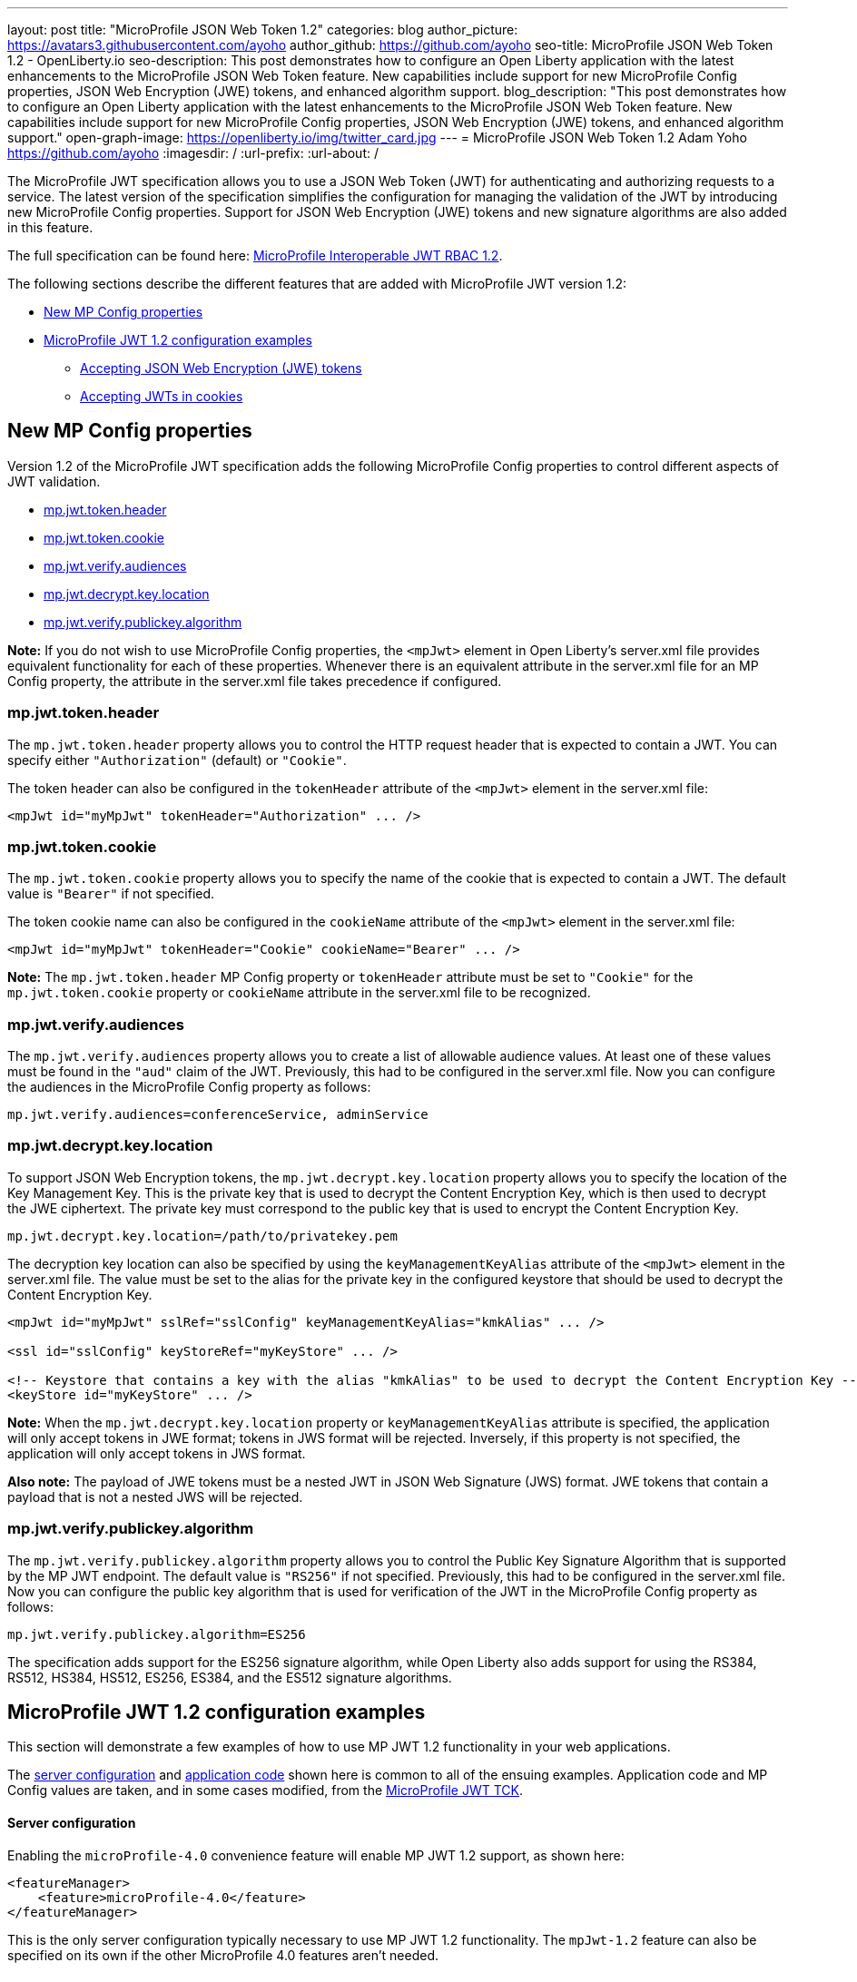 ---
layout: post
title: "MicroProfile JSON Web Token 1.2"
categories: blog
author_picture: https://avatars3.githubusercontent.com/ayoho
author_github: https://github.com/ayoho
seo-title: MicroProfile JSON Web Token 1.2 - OpenLiberty.io
seo-description: This post demonstrates how to configure an Open Liberty application with the latest enhancements to the MicroProfile JSON Web Token feature. New capabilities include support for new MicroProfile Config properties, JSON Web Encryption (JWE) tokens, and enhanced algorithm support.
blog_description: "This post demonstrates how to configure an Open Liberty application with the latest enhancements to the MicroProfile JSON Web Token feature. New capabilities include support for new MicroProfile Config properties, JSON Web Encryption (JWE) tokens, and enhanced algorithm support."
open-graph-image: https://openliberty.io/img/twitter_card.jpg
---
= MicroProfile JSON Web Token 1.2
Adam Yoho <https://github.com/ayoho>
:imagesdir: /
:url-prefix:
:url-about: /

The MicroProfile JWT specification allows you to use a JSON Web Token (JWT) for authenticating and authorizing requests to a service. The latest version of the specification simplifies the configuration for managing the validation of the JWT by introducing new MicroProfile Config properties. Support for JSON Web Encryption (JWE) tokens and new signature algorithms are also added in this feature.

The full specification can be found here: link:https://download.eclipse.org/microprofile/microprofile-jwt-auth-1.2/microprofile-jwt-auth-spec-1.2.html[MicroProfile Interoperable JWT RBAC 1.2].

The following sections describe the different features that are added with MicroProfile JWT version 1.2:

- <<new-mp-config-properties, New MP Config properties>>
- <<examples, MicroProfile JWT 1.2 configuration examples>>
    * <<accepting-json-web-encryption-jwe-tokens, Accepting JSON Web Encryption (JWE) tokens>>
    * <<accepting-jwts-in-cookies, Accepting JWTs in cookies>>

[#new-mp-config-properties]
== New MP Config properties

Version 1.2 of the MicroProfile JWT specification adds the following MicroProfile Config properties to control different aspects of JWT validation.

- <<mp-jwt-token-header, mp.jwt.token.header>>
- <<mp-jwt-token-cookie, mp.jwt.token.cookie>>
- <<mp-jwt-verify-audiences, mp.jwt.verify.audiences>>
- <<mp-jwt-decrypt-key-location, mp.jwt.decrypt.key.location>>
- <<mp-jwt-verify-publickey-algorithm, mp.jwt.verify.publickey.algorithm>>

*Note:* If you do not wish to use MicroProfile Config properties, the `<mpJwt>` element in Open Liberty's server.xml file provides equivalent functionality for each of these properties. Whenever there is an equivalent attribute in the server.xml file for an MP Config property, the attribute in the server.xml file takes precedence if configured.

[#mp-jwt-token-header]
=== mp.jwt.token.header

The `mp.jwt.token.header` property allows you to control the HTTP request header that is expected to contain a JWT. You can specify either `"Authorization"` (default) or `"Cookie"`.

The token header can also be configured in the `tokenHeader` attribute of the `<mpJwt>` element in the server.xml file:
[source,xml]
----
<mpJwt id="myMpJwt" tokenHeader="Authorization" ... />
----

[#mp-jwt-token-cookie]
=== mp.jwt.token.cookie

The `mp.jwt.token.cookie` property allows you to specify the name of the cookie that is expected to contain a JWT. The default value is `"Bearer"` if not specified.

The token cookie name can also be configured in the `cookieName` attribute of the `<mpJwt>` element in the server.xml file:
[source,xml]
----
<mpJwt id="myMpJwt" tokenHeader="Cookie" cookieName="Bearer" ... />
----

*Note:* The `mp.jwt.token.header` MP Config property or `tokenHeader` attribute must be set to `"Cookie"` for the `mp.jwt.token.cookie` property or `cookieName` attribute in the server.xml file to be recognized.

[#mp-jwt-verify-audiences]
=== mp.jwt.verify.audiences

The `mp.jwt.verify.audiences` property allows you to create a list of allowable audience values. At least one of these values must be found in the `"aud"` claim of the JWT. Previously, this had to be configured in the server.xml file. Now you can configure the audiences in the MicroProfile Config property as follows:
[source]
----
mp.jwt.verify.audiences=conferenceService, adminService
----

[#mp-jwt-decrypt-key-location]
=== mp.jwt.decrypt.key.location

To support JSON Web Encryption tokens, the `mp.jwt.decrypt.key.location` property allows you to specify the location of the Key Management Key. This is the private key that is used to decrypt the Content Encryption Key, which is then used to decrypt the JWE ciphertext. The private key must correspond to the public key that is used to encrypt the Content Encryption Key.
[source]
----
mp.jwt.decrypt.key.location=/path/to/privatekey.pem
----

The decryption key location can also be specified by using the `keyManagementKeyAlias` attribute of the `<mpJwt>` element in the server.xml file. The value must be set to the alias for the private key in the configured keystore that should be used to decrypt the Content Encryption Key.
[source,xml]
----
<mpJwt id="myMpJwt" sslRef="sslConfig" keyManagementKeyAlias="kmkAlias" ... />

<ssl id="sslConfig" keyStoreRef="myKeyStore" ... />

<!-- Keystore that contains a key with the alias "kmkAlias" to be used to decrypt the Content Encryption Key -->
<keyStore id="myKeyStore" ... />
----

*Note:* When the `mp.jwt.decrypt.key.location` property or `keyManagementKeyAlias` attribute is specified, the application will only accept tokens in JWE format; tokens in JWS format will be rejected. Inversely, if this property is not specified, the application will only accept tokens in JWS format.

*Also note:* The payload of JWE tokens must be a nested JWT in JSON Web Signature (JWS) format. JWE tokens that contain a payload that is not a nested JWS will be rejected.

[#mp-jwt-verify-publickey-algorithm]
=== mp.jwt.verify.publickey.algorithm

The `mp.jwt.verify.publickey.algorithm` property allows you to control the Public Key Signature Algorithm that is supported by the MP JWT endpoint. The default value is `"RS256"` if not specified. Previously, this had to be configured in the server.xml file. Now you can configure the public key algorithm that is used for verification of the JWT in the MicroProfile Config property as follows:
[source]
----
mp.jwt.verify.publickey.algorithm=ES256
----

The specification adds support for the ES256 signature algorithm, while Open Liberty also adds support for using the RS384, RS512, HS384, HS512, ES256, ES384, and the ES512 signature algorithms.

[#examples]
== MicroProfile JWT 1.2 configuration examples

This section will demonstrate a few examples of how to use MP JWT 1.2 functionality in your web applications.

The <<server-configuration, server configuration>> and <<application-code, application code>> shown here is common to all of the ensuing examples. Application code and MP Config values are taken, and in some cases modified, from the link:https://github.com/eclipse/microprofile-jwt-auth/tree/master/tck[MicroProfile JWT TCK].

[#server-configuration]
==== Server configuration

Enabling the `microProfile-4.0` convenience feature will enable MP JWT 1.2 support, as shown here:

[source,xml]
----
<featureManager>
    <feature>microProfile-4.0</feature>
</featureManager>
----

This is the only server configuration typically necessary to use MP JWT 1.2 functionality. The `mpJwt-1.2` feature can also be specified on its own if the other MicroProfile 4.0 features aren't needed.

[#application-code]
==== Application code

The snippet shown here is a JAX-RS resource that is used in all of the web applications in later examples. The original source can be found link:https://github.com/eclipse/microprofile-jwt-auth/blob/1.2/tck/src/test/java/org/eclipse/microprofile/jwt/tck/container/jaxrs/RolesEndpoint.java[here].

[source,java]
----
import javax.annotation.security.DenyAll;
import javax.annotation.security.RolesAllowed;
import javax.enterprise.context.RequestScoped;
import javax.ws.rs.GET;
import javax.ws.rs.Path;
import javax.ws.rs.QueryParam;
import javax.ws.rs.core.Context;
import javax.ws.rs.core.SecurityContext;

@Path("/endp")
@DenyAll
@RequestScoped
public class RolesEndpoint {

    @GET
    @Path("/echo")
    @RolesAllowed("Echoer")
    public String echoInput(@Context SecurityContext sec, @QueryParam("input") String input) {
        Principal user = sec.getUserPrincipal();
        return input + ", user="+user.getName();
    }
}
----

The configuration of the resource is pretty simple. In a nutshell, this resource provides a `/endp/echo` endpoint that serves HTTP `GET` requests to users in the `"Echoer"` role. If authorized, the endpoint returns a string that contains the Principal name of the authenticated user alongside the value of the `"input"` query parameter that is sent in the request. If the user is not authorized, a 401 error will be returned.

With the `mpJwt-1.2` feature enabled, authorization will be determined based on the MP JWT configuration in the server and application. Any authorized request to this endpoint must therefore include a valid JWT in accordance with the MP JWT and application configurations.

[#accepting-json-web-encryption-jwe-tokens]
=== Accepting JSON Web Encryption (JWE) tokens

This example demonstrates how to configure a web application to accept JWTs in JSON Web Encryption (JWE) format.

Usage of the following MP Config properties will be demonstrated:

- <<mp-jwt-decrypt-key-location, mp.jwt.decrypt.key.location>>
- <<mp-jwt-verify-audiences, mp.jwt.verify.audiences>>
- mp.jwt.verify.publickey.location
- mp.jwt.verify.issuer

*Note:* The `mp.jwt.verify.publickey.location` and `mp.jwt.verify.issuer` properties were added by an earlier version of the MP JWT specification. There are also alternative attributes that can be specified in the server.xml file for these MP config properties.

The following MP Config source snippet shows the values for those properties:

[source]
----
mp.jwt.decrypt.key.location=/privateKey.pem
mp.jwt.verify.audiences=s6BhdRkqt3
mp.jwt.verify.publickey.location=/publicKey.pem
mp.jwt.verify.issuer=https://server.example.com
----

The `mp.jwt.decrypt.key.location` and `mp.jwt.verify.publickey.location` properties point to PEM files that are packaged within the application itself. The decrypt key is used to decrypt the JWE content. The public key is used to verify the signature of the nested JSON Web Signature (JWS) token in the payload of the JWE token. The `mp.jwt.verify.audiences` value is checked against the `"aud"` claim of the nested JWS token to ensure that the claim contains the audience value. Likewise, the `mp.jwt.verify.issuer` value is checked against the `"iss"` claim.

==== Submitting the request

The following shows an HTTP `GET` request to the `/endp/echo` endpoint, where `<JWE>` would be substituted for the JWE token string:

[source]
----
GET /endp/echo HTTP/1.1
Host: server.example.com
Authorization: Bearer <JWE>

input=Hello
----

A successfully authorized request produces the response:

[source]
----
HTTP/1.1 200 OK

Hello, user=jdoe@example.com
----

A successful response means that the following details are true:

- The JWT in the Authorization header is in JWE format.
- The JWE content was successfully decrypted by using the `privateKey.pem` key packaged within the application, per the `mp.jwt.decrypt.key.location` MP Config property.
- The payload of the JWE token is a nested JWS.
- The signature of the nested JWS was successfully verified by using the `publicKey.pem` key packaged within the application, per the `mp.jwt.verify.publickey.location` MP Config property.
- The `"iss"` claim of the nested JWS within the JWE token is `"https://server.example.com"`.
- The `"aud"` claim of the nested JWS within the JWE is set to, or includes, `"s6BhdRkqt3"`.
- The `"groups"` claim of the nested JWS within the JWE is set to, or includes, `"Echoer"`.
- The `"upn"` claim of the nested JWS within the JWE token is `"jdoe@example.com"`.

[#accepting-jwts-in-cookies]
=== Accepting JWTs in cookies

This example demonstrates how to configure a web application to accept JWTs in a cookie instead of an HTTP request header.

Usage of the following MP Config properties will be demonstrated:

- <<mp-jwt-token-header, mp.jwt.token.header>>
- <<mp-jwt-token-cookie, mp.jwt.token.cookie>>
- <<mp.jwt.verify.publickey.algorithm, mp.jwt.verify.publickey.algorithm>>
- mp.jwt.verify.publickey.location
- mp.jwt.verify.issuer

*Note:* The `mp.jwt.verify.publickey.location` and `mp.jwt.verify.issuer` properties were added by an earlier version of the MP JWT specification.

The following MP Config source snippet shows the values for those properties:

[source]
----
mp.jwt.token.header=Cookie
mp.jwt.token.cookie=jwt
mp.jwt.verify.publickey.algorithm=ES256
mp.jwt.verify.publickey.location=/publicKey.pem
mp.jwt.verify.issuer=https://server.example.com
----

The `mp.jwt.token.header` property indicates that the application expects a JWT to be passed in a cookie in inbound requests. The `mp.jwt.token.cookie` property specifies that the JWT will be in a cookie named `"jwt"`. The `mp.jwt.verify.publickey.algorithm` property indicates that the JWS is expected to be signed with the ES256 (ECDSA using P-256 and SHA-256) signature algorithm.

The `mp.jwt.verify.publickey.location` and `mp.jwt.verify.issuer` enforce the same behavior described in the <<accepting-json-web-encryption-jwe-tokens, Accepting JSON Web Encryption (JWE) tokens>> example.

==== Submitting the request

The following shows an HTTP `GET` request to the `/endp/echo` endpoint, where `<JWS>` would be substituted for the JWS token string:

[source]
----
GET /endp/echo HTTP/1.1
Host: server.example.com
Cookie: jwt=<JWS>

input=Hello
----

A successfully authorized request produces the response:

[source]
----
HTTP/1.1 200 OK

Hello, user=jdoe@example.com
----

A successful response means that the following details are true:

- The JWS was signed with the ES256 signature algorithm, per the `mp.jwt.verify.publickey.algorithm` MP Config property.
- The signature of the JWS was successfully verified by using the `publicKey.pem` key packaged within the application, per the `mp.jwt.verify.publickey.location` MP Config property.
- The `"iss"` claim of the nested JWS within the JWE token is `"https://server.example.com"`.
- The `"groups"` claim of the nested JWS within the JWE is set to, or includes, `"Echoer"`.
- The `"upn"` claim of the nested JWS within the JWE token is `"jdoe@example.com"`.

== Summary

MicroProfile JWT 1.2 has some powerful new features useful for securing cloud native applications. You can read
more about these updates on the link:https://github.com/eclipse/microprofile-jwt-auth/releases/tag/1.2[MP JWT 1.2 release page].

MicroProfile JWT 1.2 is part of the larger MicroProfile 4.0 release. If you'd like to learn more about the other
technologies in MicroProfile 4.0, check out this
link:https://openliberty.io/blog/2021/03/19/microprofile40-open-liberty-21003.html[deep dive blog post].

As always, let us know if you have any questions with this new feature. Thanks for checking it out!

